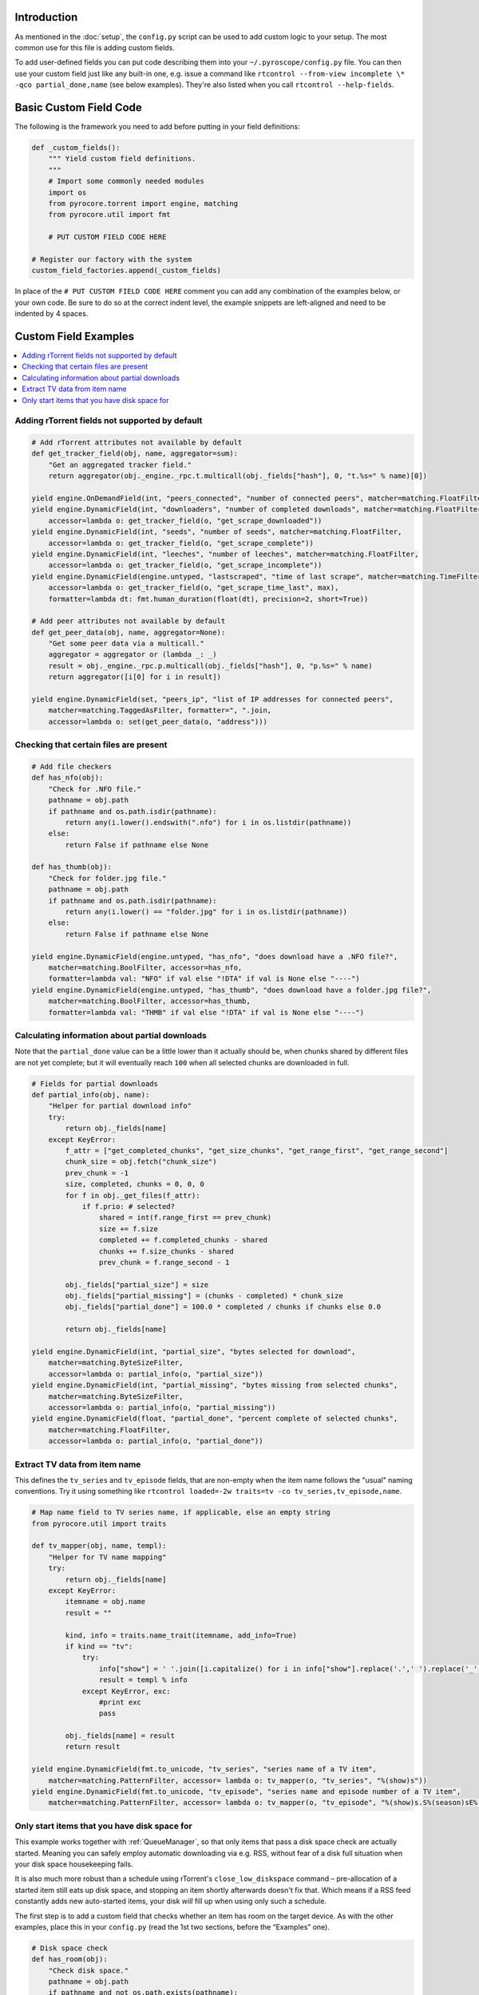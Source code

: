 .. Included in custom.rst

Introduction
^^^^^^^^^^^^

As mentioned in the :doc:`setup`, the ``config.py`` script can be used to add
custom logic to your setup. The most common use for this file is adding
custom fields.

To add user-defined fields you can put code describing them into your
``~/.pyroscope/config.py`` file. You can then use your custom field just
like any built-in one, e.g. issue a command like
``rtcontrol --from-view incomplete \* -qco partial_done,name`` (see
below examples). They're also listed when you call
``rtcontrol --help-fields``.


Basic Custom Field Code
^^^^^^^^^^^^^^^^^^^^^^^

The following is the framework you need to add before putting in your
field definitions:

.. code-block:: python

    def _custom_fields():
        """ Yield custom field definitions.
        """
        # Import some commonly needed modules
        import os
        from pyrocore.torrent import engine, matching
        from pyrocore.util import fmt

        # PUT CUSTOM FIELD CODE HERE

    # Register our factory with the system
    custom_field_factories.append(_custom_fields)

In place of the ``# PUT CUSTOM FIELD CODE HERE`` comment you can add any
combination of the examples below, or your own code.
Be sure to do so at the correct indent level, the example snippets
are left-aligned and need to be indented by 4 spaces.


Custom Field Examples
^^^^^^^^^^^^^^^^^^^^^

.. contents::
    :local:


Adding rTorrent fields not supported by default
"""""""""""""""""""""""""""""""""""""""""""""""

.. code-block:: python

        # Add rTorrent attributes not available by default
        def get_tracker_field(obj, name, aggregator=sum):
            "Get an aggregated tracker field."
            return aggregator(obj._engine._rpc.t.multicall(obj._fields["hash"], 0, "t.%s=" % name)[0])

        yield engine.OnDemandField(int, "peers_connected", "number of connected peers", matcher=matching.FloatFilter)
        yield engine.DynamicField(int, "downloaders", "number of completed downloads", matcher=matching.FloatFilter,
            accessor=lambda o: get_tracker_field(o, "get_scrape_downloaded"))
        yield engine.DynamicField(int, "seeds", "number of seeds", matcher=matching.FloatFilter,
            accessor=lambda o: get_tracker_field(o, "get_scrape_complete"))
        yield engine.DynamicField(int, "leeches", "number of leeches", matcher=matching.FloatFilter,
            accessor=lambda o: get_tracker_field(o, "get_scrape_incomplete"))
        yield engine.DynamicField(engine.untyped, "lastscraped", "time of last scrape", matcher=matching.TimeFilter,
            accessor=lambda o: get_tracker_field(o, "get_scrape_time_last", max),
            formatter=lambda dt: fmt.human_duration(float(dt), precision=2, short=True))

        # Add peer attributes not available by default
        def get_peer_data(obj, name, aggregator=None):
            "Get some peer data via a multicall."
            aggregator = aggregator or (lambda _: _)
            result = obj._engine._rpc.p.multicall(obj._fields["hash"], 0, "p.%s=" % name)
            return aggregator([i[0] for i in result])

        yield engine.DynamicField(set, "peers_ip", "list of IP addresses for connected peers",
            matcher=matching.TaggedAsFilter, formatter=", ".join,
            accessor=lambda o: set(get_peer_data(o, "address")))


Checking that certain files are present
"""""""""""""""""""""""""""""""""""""""

.. code-block:: python

        # Add file checkers
        def has_nfo(obj):
            "Check for .NFO file."
            pathname = obj.path
            if pathname and os.path.isdir(pathname):
                return any(i.lower().endswith(".nfo") for i in os.listdir(pathname))
            else:
                return False if pathname else None

        def has_thumb(obj):
            "Check for folder.jpg file."
            pathname = obj.path
            if pathname and os.path.isdir(pathname):
                return any(i.lower() == "folder.jpg" for i in os.listdir(pathname))
            else:
                return False if pathname else None

        yield engine.DynamicField(engine.untyped, "has_nfo", "does download have a .NFO file?",
            matcher=matching.BoolFilter, accessor=has_nfo,
            formatter=lambda val: "NFO" if val else "!DTA" if val is None else "----")
        yield engine.DynamicField(engine.untyped, "has_thumb", "does download have a folder.jpg file?",
            matcher=matching.BoolFilter, accessor=has_thumb,
            formatter=lambda val: "THMB" if val else "!DTA" if val is None else "----")


Calculating information about partial downloads
"""""""""""""""""""""""""""""""""""""""""""""""

Note that the ``partial_done`` value can be a little lower than it
actually should be, when chunks shared by different files are not yet
complete; but it will eventually reach ``100`` when all selected chunks
are downloaded in full.

.. code-block:: python

        # Fields for partial downloads
        def partial_info(obj, name):
            "Helper for partial download info"
            try:
                return obj._fields[name]
            except KeyError:
                f_attr = ["get_completed_chunks", "get_size_chunks", "get_range_first", "get_range_second"]
                chunk_size = obj.fetch("chunk_size")
                prev_chunk = -1
                size, completed, chunks = 0, 0, 0
                for f in obj._get_files(f_attr):
                    if f.prio: # selected?
                        shared = int(f.range_first == prev_chunk)
                        size += f.size
                        completed += f.completed_chunks - shared
                        chunks += f.size_chunks - shared
                        prev_chunk = f.range_second - 1

                obj._fields["partial_size"] = size
                obj._fields["partial_missing"] = (chunks - completed) * chunk_size
                obj._fields["partial_done"] = 100.0 * completed / chunks if chunks else 0.0

                return obj._fields[name]

        yield engine.DynamicField(int, "partial_size", "bytes selected for download",
            matcher=matching.ByteSizeFilter,
            accessor=lambda o: partial_info(o, "partial_size"))
        yield engine.DynamicField(int, "partial_missing", "bytes missing from selected chunks",
            matcher=matching.ByteSizeFilter,
            accessor=lambda o: partial_info(o, "partial_missing"))
        yield engine.DynamicField(float, "partial_done", "percent complete of selected chunks",
            matcher=matching.FloatFilter,
            accessor=lambda o: partial_info(o, "partial_done"))


Extract TV data from item name
""""""""""""""""""""""""""""""

This defines the ``tv_series`` and ``tv_episode`` fields, that are
non-empty when the item name follows the "usual" naming conventions. Try
it using something like
``rtcontrol loaded=-2w traits=tv -co tv_series,tv_episode,name``.

.. code-block:: python

        # Map name field to TV series name, if applicable, else an empty string
        from pyrocore.util import traits

        def tv_mapper(obj, name, templ):
            "Helper for TV name mapping"
            try:
                return obj._fields[name]
            except KeyError:
                itemname = obj.name
                result = ""

                kind, info = traits.name_trait(itemname, add_info=True)
                if kind == "tv":
                    try:
                        info["show"] = ' '.join([i.capitalize() for i in info["show"].replace('.',' ').replace('_',' ').split()])
                        result = templ % info
                    except KeyError, exc:
                        #print exc
                        pass

                obj._fields[name] = result
                return result

        yield engine.DynamicField(fmt.to_unicode, "tv_series", "series name of a TV item",
            matcher=matching.PatternFilter, accessor= lambda o: tv_mapper(o, "tv_series", "%(show)s"))
        yield engine.DynamicField(fmt.to_unicode, "tv_episode", "series name and episode number of a TV item",
            matcher=matching.PatternFilter, accessor= lambda o: tv_mapper(o, "tv_episode", "%(show)s.S%(season)sE%(episode)s"))


.. _has-room:

Only start items that you have disk space for
"""""""""""""""""""""""""""""""""""""""""""""

This example works together with :ref:`QueueManager`, so that only items that pass a disk
space check are actually started. Meaning you can safely employ automatic downloading
via e.g. RSS, without fear of a disk full situation when your disk space housekeeping fails.

It is also much more robust than a schedule using rTorrent's ``close_low_diskspace`` command
– pre-allocation of a started item still eats up disk space, and stopping an item
shortly afterwards doesn't fix that. Which means if a RSS feed constantly adds new auto-started
items, your disk *will* fill up when using only such a schedule.

The first step is to add a custom field that checks whether an item has
room on the target device. As with the other examples, place this in
your ``config.py`` (read the 1st two sections, before the “Examples” one).

.. code-block:: python

        # Disk space check
        def has_room(obj):
            "Check disk space."
            pathname = obj.path
            if pathname and not os.path.exists(pathname):
                pathname = os.path.dirname(pathname)
            if pathname and os.path.exists(pathname):
                stats = os.statvfs(pathname)
                return (stats.f_bavail * stats.f_frsize - int(diskspace_threshold_mb) * 1024**2
                    > obj.size * (1.0 - obj.done / 100.0))
            else:
                return None

        yield engine.DynamicField(engine.untyped, "has_room",
            "check whether the download will fit on its target device",
            matcher=matching.BoolFilter, accessor=has_room,
            formatter=lambda val: "OK" if val else "??" if val is None else "NO")
        globals().setdefault("diskspace_threshold_mb", "500")

And now, all you need is to add ``has_room=y`` to your
``job.queue.startable`` conditions in ``torque.ini``. Done.

.. important::

    To ensure that checking for free space works as expected, only start one item at a time,
    and enforce a delay after each start, so that disk space can be claimed
    before the next item's check is performed.

    In other words, use queue configuation values similar to these:

    .. code-block:: ini

        job.queue.schedule          = second=*/5
        job.queue.start_at_once     = 1
        job.queue.intermission      = 120

Note that you can set the threshold of space to keep free (in MiB) in
the ``GLOBAL`` section of ``config.ini``, and the default is 500MiB.
You should **keep** your ``close_low_diskspace`` schedule for rTorrent as a fallback,
and set ``diskspace_threshold_mb`` **higher** than the limit given there
(so that normally, the low space check never triggers).

It's a good idea to set ``diskspace_threshold_mb`` a good deal higher than
the hard limit that ``close_low_diskspace`` enforces.
That makes automatic downloading stop at the higher threshold,
but leaves you with wiggle room for manual starting of important stuff
that won't be stopped just a moment later, as long as it fits into that gap
between the two values.
